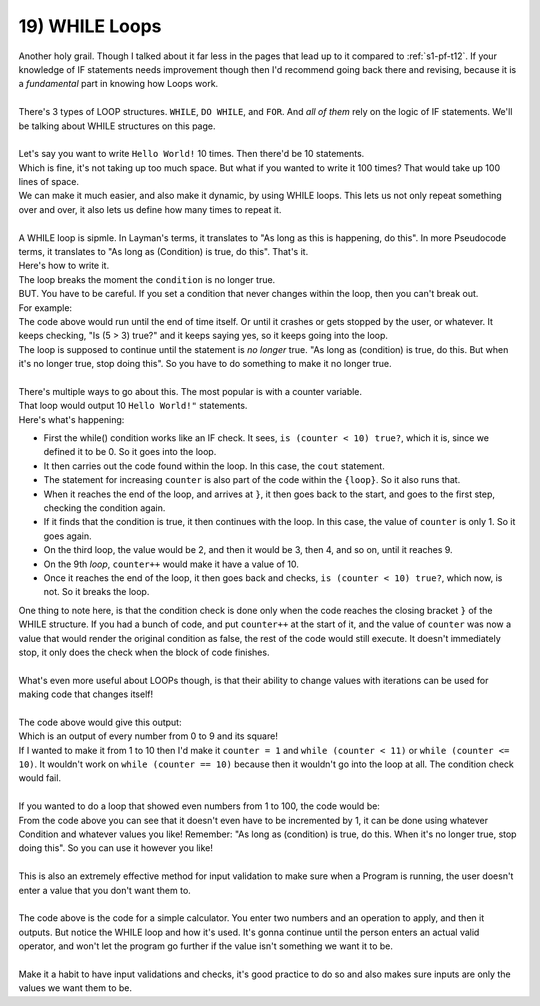 .. _s1-pf-t19:

19) WHILE Loops
---------------

| Another holy grail. Though I talked about it far less in the pages that lead up to it compared to :ref:`s1-pf-t12`. If your knowledge of IF statements needs improvement though then I'd recommend going back there and revising, because it is a *fundamental* part in knowing how Loops work.
|
| There's 3 types of LOOP structures. ``WHILE``, ``DO WHILE``, and ``FOR``. And *all of them* rely on the logic of IF statements. We'll be talking about WHILE structures on this page.
|
| Let's say you want to write ``Hello World!`` 10 times. Then there'd be 10 statements.


.. code-block:: c++
   :linenos:

	cout << "Hello World!" << endl;
	cout << "Hello World!" << endl;
	cout << "Hello World!" << endl;
	cout << "Hello World!" << endl;
	cout << "Hello World!" << endl;
	cout << "Hello World!" << endl;
	cout << "Hello World!" << endl;
	cout << "Hello World!" << endl;
	cout << "Hello World!" << endl;
	cout << "Hello World!" << endl;

| Which is fine, it's not taking up too much space. But what if you wanted to write it 100 times? That would take up 100 lines of space.
| We can make it much easier, and also make it dynamic, by using WHILE loops. This lets us not only repeat something over and over, it also lets us define how many times to repeat it.
|
| A WHILE loop is sipmle. In Layman's terms, it translates to "As long as this is happening, do this". In more Pseudocode terms, it translates to "As long as (Condition) is true, do this". That's it.
| Here's how to write it.


.. code-block:: c++
   :linenos:

	while (condition)
	{
		cout << "Hello World!" << endl;
	}

| The loop breaks the moment the ``condition`` is no longer true.
| BUT. You have to be careful. If you set a condition that never changes within the loop, then you can't break out.
| For example:


.. code-block:: c++
   :linenos:

	while (5 > 3)
	{
		cout << "Hello World!" << endl;
 	}

| The code above would run until the end of time itself. Or until it crashes or gets stopped by the user, or whatever. It keeps checking, "Is (5 > 3) true?" and it keeps saying yes, so it keeps going into the loop.
| The loop is supposed to continue until the statement is *no longer* true. "As long as (condition) is true, do this. But when it's no longer true, stop doing this". So you have to do something to make it no longer true.
|
| There's multiple ways to go about this. The most popular is with a counter variable.


.. code-block:: c++
   :linenos:

	int counter = 0;
	while (counter < 10)
	{
		cout << "Hello World!" << endl;
		counter++; // Again, it's the same as ++counter, if used on its own.
	}

| That loop would output 10 ``Hello World!"`` statements.
| Here's what's happening:
*    First the while() condition works like an IF check. It sees, ``is (counter < 10) true?``, which it is, since we defined it to be 0. So it goes into the loop.
*    It then carries out the code found within the loop. In this case, the ``cout`` statement.
*    The statement for increasing ``counter`` is also part of the code within the ``{loop}``. So it also runs that.
*    When it reaches the end of the loop, and arrives at ``}``, it then goes back to the start, and goes to the first step, checking the condition again.
*    If it finds that the condition is true, it then continues with the loop. In this case, the value of ``counter`` is only 1. So it goes again.
*    On the third loop, the value would be 2, and then it would be 3, then 4, and so on, until it reaches 9.
*    On the 9th *loop*, ``counter++`` would make it have a value of 10.
*    Once it reaches the end of the loop, it then goes back and checks, ``is (counter < 10) true?``, which now, is not. So it breaks the loop.
| One thing to note here, is that the condition check is done only when the code reaches the closing bracket ``}`` of the WHILE structure. If you had a bunch of code, and put ``counter++`` at the start of it, and the value of ``counter`` was now a value that would render the original condition as false, the rest of the code would still execute. It doesn't immediately stop, it only does the check when the block of code finishes.
|
| What's even more useful about LOOPs though, is that their ability to change values with iterations can be used for making code that changes itself!
|
.. code-block:: c++
   :linenos:

	int counter = 0;
	while (counter < 10)
	{
		cout << counter << '\t' << counter*counter << endl;
		counter++;
	}

| The code above would give this output:

.. code-block:: c++
   :linenos:

	0	0
	1	1
	2	4
	3	9
	4	16
	5	25
	6	36
	7	49
	8	64
	9	81

| Which is an output of every number from 0 to 9 and its square!
| If I wanted to make it from 1 to 10 then I'd make it ``counter = 1`` and ``while (counter < 11)`` or ``while (counter <= 10)``. It wouldn't work on ``while (counter == 10)`` because then it wouldn't go into the loop at all. The condition check would fail.
|
| If you wanted to do a loop that showed even numbers from 1 to 100, the code would be:

.. code-block:: c++
   :linenos:

	int counter = 2;
	while (counter <= 100)
	{
		cout << counter;
		counter = counter + 2;
	}

| From the code above you can see that it doesn't even have to be incremented by 1, it can be done using whatever Condition and whatever values you like! Remember: "As long as (condition) is true, do this. When it's no longer true, stop doing this". So you can use it however you like!
|
| This is also an extremely effective method for input validation to make sure when a Program is running, the user doesn't enter a value that you don't want them to.
|
.. code-block:: c++
   :linenos:

	char op;
	int a;
	int b;
	cout << "Enter first number: " << endl;
	cin >> a;
	cout << "Enter second number: " << endl;
	cin >> b;
	cout << "Enter operation to apply (+,-,*,/)" << endl;
	cin >> op;
	while (op != '+' && op != '-' && op != '*' && op != '/')
	{
		cout << "Invalid Entry. Please try again." << endl;
		cin >> op;
	}
	
	if (op == '+')
		cout << a << " + " << b << " is " << a + b << endl;
	else if (op == '-')
		cout << a << " - " << b << " is " << a - b << endl;
	else if (op == '*')
		cout << a << " * " << b << " is " << a * b << endl;
	else if (op == '/')
		cout << a << " / " << b << " is " << a / b << endl;

| The code above is the code for a simple calculator. You enter two numbers and an operation to apply, and then it outputs. But notice the WHILE loop and how it's used. It's gonna continue until the person enters an actual valid operator, and won't let the program go further if the value isn't something we want it to be.
|
| Make it a habit to have input validations and checks, it's good practice to do so and also makes sure inputs are only the values we want them to be.




